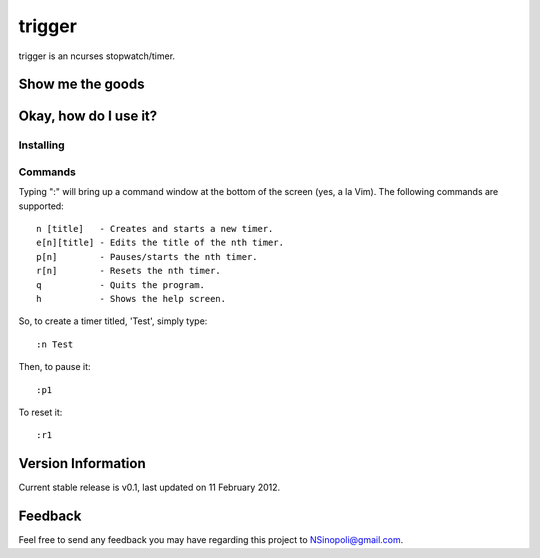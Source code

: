 trigger
=======

trigger is an ncurses stopwatch/timer.

Show me the goods
-----------------

.. image:: http://nsinopoli.github.com/trigger/sstrigger.png


Okay, how do I use it?
----------------------

Installing
~~~~~~~~~~


Commands
~~~~~~~~

Typing ":" will bring up a command window at the bottom of the screen (yes, a la Vim).  The following commands are supported::

    n [title]   - Creates and starts a new timer.
    e[n][title] - Edits the title of the nth timer.
    p[n]        - Pauses/starts the nth timer.
    r[n]        - Resets the nth timer.
    q           - Quits the program.
    h           - Shows the help screen.

So, to create a timer titled, 'Test', simply type::

    :n Test

Then, to pause it::

    :p1

To reset it::

    :r1

Version Information
-------------------

Current stable release is v0.1, last updated on 11 February 2012.

Feedback
--------

Feel free to send any feedback you may have regarding this project to NSinopoli@gmail.com.
